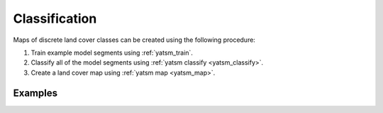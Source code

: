 .. _guide_classification:

==============
Classification
==============

Maps of discrete land cover classes can be created using the following procedure:

1. Train example model segments using :ref:`yatsm_train`.
2. Classify all of the model segments using :ref:`yatsm classify <yatsm_classify>`.
3. Create a land cover map using :ref:`yatsm map <yatsm_map>`.

Examples
========


